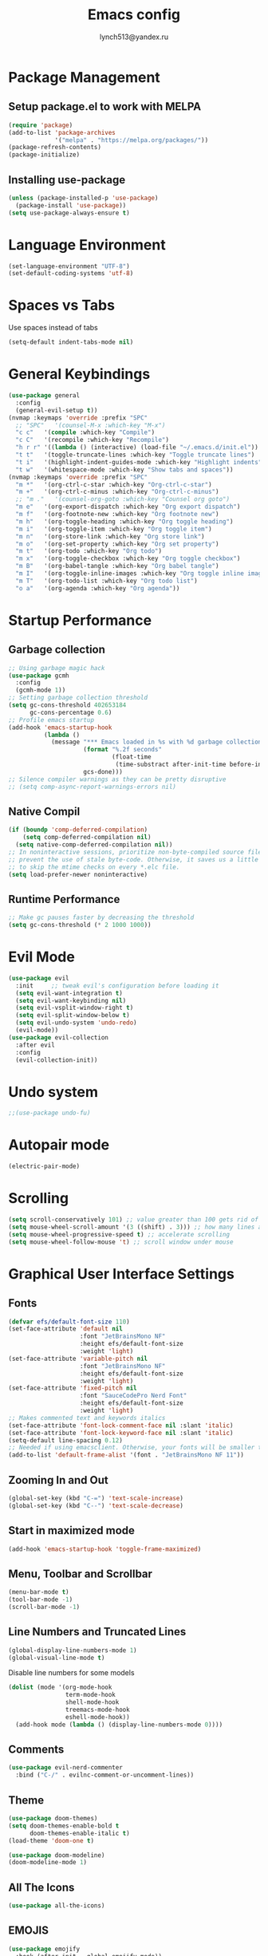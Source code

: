  #+TITLE: Emacs config
#+AUTHOR: lynch513@yandex.ru

* Package Management

** Setup package.el to work with MELPA

#+begin_src emacs-lisp
  (require 'package)
  (add-to-list 'package-archives
               '("melpa" . "https://melpa.org/packages/"))
  (package-refresh-contents)
  (package-initialize)
#+end_src

** Installing use-package

#+begin_src emacs-lisp
  (unless (package-installed-p 'use-package)
    (package-install 'use-package))
  (setq use-package-always-ensure t)
#+end_src

* Language Environment

#+begin_src emacs-lisp
  (set-language-environment "UTF-8")
  (set-default-coding-systems 'utf-8)
#+end_src

* Spaces vs Tabs

Use spaces instead of tabs

#+begin_src emacs-lisp
  (setq-default indent-tabs-mode nil)
#+end_src


* General Keybindings

#+begin_src emacs-lisp
  (use-package general
    :config
    (general-evil-setup t))
  (nvmap :keymaps 'override :prefix "SPC"
    ;; "SPC"   '(counsel-M-x :which-key "M-x")
    "c c"   '(compile :which-key "Compile")
    "c C"   '(recompile :which-key "Recompile")
    "h r r" '((lambda () (interactive) (load-file "~/.emacs.d/init.el")) :which-key "Reload emacs config")
    "t t"   '(toggle-truncate-lines :which-key "Toggle truncate lines")
    "t i"   '(highlight-indent-guides-mode :which-key "Highlight indents")
    "t w"   '(whitespace-mode :which-key "Show tabs and spaces"))
  (nvmap :keymaps 'override :prefix "SPC"
    "m *"   '(org-ctrl-c-star :which-key "Org-ctrl-c-star")
    "m +"   '(org-ctrl-c-minus :which-key "Org-ctrl-c-minus")
    ;; "m ."   '(counsel-org-goto :which-key "Counsel org goto")
    "m e"   '(org-export-dispatch :which-key "Org export dispatch")
    "m f"   '(org-footnote-new :which-key "Org footnote new")
    "m h"   '(org-toggle-heading :which-key "Org toggle heading")
    "m i"   '(org-toggle-item :which-key "Org toggle item")
    "m n"   '(org-store-link :which-key "Org store link")
    "m o"   '(org-set-property :which-key "Org set property")
    "m t"   '(org-todo :which-key "Org todo")
    "m x"   '(org-toggle-checkbox :which-key "Org toggle checkbox")
    "m B"   '(org-babel-tangle :which-key "Org babel tangle")
    "m I"   '(org-toggle-inline-images :which-key "Org toggle inline imager")
    "m T"   '(org-todo-list :which-key "Org todo list")
    "o a"   '(org-agenda :which-key "Org agenda"))
#+end_src

* Startup Performance

** Garbage collection

#+begin_src emacs-lisp
  ;; Using garbage magic hack
  (use-package gcmh
    :config
    (gcmh-mode 1))
  ;; Setting garbage collection threshold
  (setq gc-cons-threshold 402653184
        gc-cons-percentage 0.6)
  ;; Profile emacs startup
  (add-hook 'emacs-startup-hook
            (lambda ()
              (message "*** Emacs loaded in %s with %d garbage collections."
                       (format "%.2f seconds"
                               (float-time
                                (time-substract after-init-time before-init-time)))
                       gcs-done)))
  ;; Silence compiler warnings as they can be pretty disruptive
  ;; (setq comp-async-report-warnings-errors nil)
#+end_src

** Native Compil

#+begin_src emacs-lisp
  (if (boundp 'comp-deferred-compilation)
      (setq comp-deferred-compilation nil)
    (setq native-comp-deferred-compilation nil))
  ;; In noninteractive sessions, prioritize non-byte-compiled source files to
  ;; prevent the use of stale byte-code. Otherwise, it saves us a little IO time
  ;; to skip the mtime checks on every *.elc file.
  (setq load-prefer-newer noninteractive)
#+end_src

** Runtime Performance

#+begin_src emacs-lisp
  ;; Make gc pauses faster by decreasing the threshold
  (setq gc-cons-threshold (* 2 1000 1000))
#+end_src

* Evil Mode

#+begin_src emacs-lisp
  (use-package evil
    :init     ;; tweak evil's configuration before loading it
    (setq evil-want-integration t)
    (setq evil-want-keybinding nil)
    (setq evil-vsplit-window-right t)
    (setq evil-split-window-below t)
    (setq evil-undo-system 'undo-redo)
    (evil-mode))
  (use-package evil-collection
    :after evil
    :config
    (evil-collection-init))
#+end_src

* Undo system

#+begin_src emacs-lisp
  ;;(use-package undo-fu)
#+end_src

* Autopair mode

#+begin_src emacs-lisp
  (electric-pair-mode)
#+end_src

* Scrolling

#+begin_src emacs-lisp
  (setq scroll-conservatively 101) ;; value greater than 100 gets rid of half page jumping
  (setq mouse-wheel-scroll-amount '(3 ((shift) . 3))) ;; how many lines at a time
  (setq mouse-wheel-progressive-speed t) ;; accelerate scrolling
  (setq mouse-wheel-follow-mouse 't) ;; scroll window under mouse
#+end_src

* Graphical User Interface Settings

** Fonts

#+begin_src emacs-lisp
  (defvar efs/default-font-size 110)
  (set-face-attribute 'default nil
                      :font "JetBrainsMono NF"
                      :height efs/default-font-size
                      :weight 'light)
  (set-face-attribute 'variable-pitch nil
                      :font "JetBrainsMono NF"
                      :height efs/default-font-size
                      :weight 'light)
  (set-face-attribute 'fixed-pitch nil
                      :font "SauceCodePro Nerd Font"
                      :height efs/default-font-size
                      :weight 'light)
  ;; Makes commented text and keywords italics
  (set-face-attribute 'font-lock-comment-face nil :slant 'italic)
  (set-face-attribute 'font-lock-keyword-face nil :slant 'italic)
  (setq-default line-spacing 0.12)
  ;; Needed if using emacsclient. Otherwise, your fonts will be smaller than expected
  (add-to-list 'default-frame-alist '(font . "JetBrainsMono NF 11"))
#+end_src

** Zooming In and Out

#+begin_src emacs-lisp
  (global-set-key (kbd "C-=") 'text-scale-increase)
  (global-set-key (kbd "C--") 'text-scale-decrease)
#+end_src

** Start in maximized mode

#+begin_src emacs-lisp
  (add-hook 'emacs-startup-hook 'toggle-frame-maximized)
#+end_src

** Menu, Toolbar and Scrollbar

#+begin_src emacs-lisp
  (menu-bar-mode t)
  (tool-bar-mode -1)
  (scroll-bar-mode -1)
#+end_src

** Line Numbers and Truncated Lines

#+begin_src emacs-lisp
  (global-display-line-numbers-mode 1)
  (global-visual-line-mode t)
#+end_src

Disable line numbers for some models

#+begin_src emacs-lisp
  (dolist (mode '(org-mode-hook
                  term-mode-hook
                  shell-mode-hook
                  treemacs-mode-hook
                  eshell-mode-hook))
    (add-hook mode (lambda () (display-line-numbers-mode 0))))
#+end_src

** Comments

#+begin_src emacs-lisp
  (use-package evil-nerd-commenter
    :bind ("C-/" . evilnc-comment-or-uncomment-lines))
#+end_src

** Theme

#+begin_src emacs-lisp
  (use-package doom-themes)
  (setq doom-themes-enable-bold t
        doom-themes-enable-italic t)
  (load-theme 'doom-one t)
#+end_src

#+begin_src emacs-lisp
  (use-package doom-modeline)
  (doom-modeline-mode 1)
#+end_src

** All The Icons

#+begin_src emacs-lisp
  (use-package all-the-icons)
#+end_src

** EMOJIS

#+begin_src emacs-lisp
  (use-package emojify
    :hook (after-init . global-emojify-mode))
#+end_src

* Which Key

#+begin_src emacs-lisp
  (use-package which-key
    :init
    (setq which-key-side-window-location 'bottom
          which-key-sort-order #'which-key-key-order-alpha
          which-key-sort-uppercase-first nil
          which-key-add-column-padding 1
          which-key-max-display-columns nil
          which-key-min-display-lines 6
          which-key-side-window-slot -10
          which-key-side-window-max-height 0.25
          which-key-idle-delay 0.8
          which-key-max-description-length 25
          which-key-allow-imprecise-window-fit t
          which-key-separator " → " ))
  (which-key-mode)
#+end_src

* Dashboard

#+begin_src emacs-lisp
  (use-package dashboard
    :init
    (setq dashboard-set-heading-icons t)
    (setq dashboard-set-file-icons t)
    (setq dashboard-startup-banner 'logo)
    (setq dashboard-center-content nil)
    (setq dashboard-items '((recents . 5)
                            (agenda . 5)
                            (bookmarks . 3)))
    ;;(projects . 3)
    ;;(registers . 3)
    :config
    (dashboard-setup-startup-hook)
    (dashboard-modify-heading-icons '((recents . "file-text")
                                      (bookmarks . "book"))))
#+end_src

** Dashboard in Emacsclient

#+begin_src emacs-lisp
  (setq initial-buffer-choice (lambda () (get-buffer "*dashboard*")))
#+end_src

* File Manager (Dired)

#+begin_src emacs-lisp
  (use-package all-the-icons-dired)
  (use-package dired-open)
  (use-package peep-dired)

  (nvmap :states '(normal visual) :keymaps 'override :prefix "SPC"
    "d d" '(dired :which-key "Open dired")
    "d j" '(dired-jump :which-key "Dired jump to current")
    "d p" '(peep-dired :which-key "Peep-dired"))

  (with-eval-after-load 'dired
    (evil-define-key 'normal dired-mode-map (kbd "h") 'dired-up-directory)
    (evil-define-key 'normal dired-mode-map (kbd "l") 'dired-open-file)
    (evil-define-key 'normal peep-dired-mode-map (kbd "j") 'peep-dired-next-file)
    (evil-define-key 'normal peep-dired-mode-map (kbd "k") 'peep-dired-prev-file))

  (add-hook 'peep-dired-hook 'evil-normalize-keymaps)
  ;; Get file icons in dired
  (add-hook 'dired-mode-hook 'all-the-icons-dired-mode)
#+end_src

* Vertico

#+begin_src emacs-lisp
  (use-package vertico
    :bind (:map vertico-map
                ("C-j" . vertico-next)
                ("C-k" . vertico-previous)
                ("C-f" . vertico-exit)
                :map minibuffer-local-map
                ("M-h" . backward-kill-word))
    :custom
    (vertico-cycle t)
    :init
    (vertico-mode))
#+end_src

Save file search history

#+begin_src emacs-lisp
  (use-package savehist
    :init
    (savehist-mode))
#+end_src

Emproving vertico info buffer

#+begin_src emacs-lisp
  (use-package marginalia
    :after vertico
    :ensure t
    :custom
    (marginalia-annotators '(marginalia-annotators-heavy marginalia-annotators-light nil))
    :init
    (marginalia-mode))
#+end_src

* Completion systems

** Orderless

Fuzzy search everywhere

#+begin_src emacs-lisp
  (use-package orderless
    :init
    (setq completion-styles '(orderless basic)
          completion-category-defaults nil
          completion-category-overrides '((file (styles basic partial-completion)))))
#+end_src

** Consult

Some UI. See: consult-line, consult-imenu end others commands

#+begin_src emacs-lisp
  (use-package consult
    :init
    (setq completion-in-region-function #'consult-completion-in-region)
    (setq recentf-mode t))
#+end_src

** Embark

Simple press Ctrl-. for default action on target

#+begin_src emacs-lisp
  (use-package embark
    :ensure t
    :init
    ;; Optionally replace the key help with a completing-read interface
    (setq prefix-help-command #'embark-prefix-help-command)
    :config
    ;; Hide the mode line of the Embark live/completions buffers
    (add-to-list 'display-buffer-alist
                 '("\\`\\*Embark Collect \\(Live\\|Completions\\)\\*"
                   nil
                   (window-parameters (mode-line-format . none)))))
  ;; Consult users will also want the embark-consult package.
  (use-package embark-consult
    :ensure t
    :after (embark consult)
    :demand t ; only necessary if you have the hook below
    ;; if you want to have consult previews as you move around an
    ;; auto-updating embark collect buffer
    :hook
    (embark-collect-mode . consult-preview-at-point-mode))
#+end_src

* Delete Selection Mode

#+begin_src emacs-lisp
  (delete-selection-mode t)
#+end_src

* Useful File Functions

#+begin_src emacs-lisp
  (defun dt/show-and-copy-buffer-path ()
    "Show and copy the full path to the current file in the minibuffer."
    (interactive)
    ;; list-buffers-directory is the variable set in dired buffers
    (let ((file-name (or (buffer-file-name) list-buffers-directory)))
      (if file-name
          (message (kill-new file-name))
        (error "Buffer not visiting a file"))))
  (defun dt/show-buffer-path-name ()
    "Show the full path to the current file in the minibuffer."
    (interactive)
    (let ((file-name (buffer-file-name)))
      (if file-name
          (progn
            (message file-name)
            (kill-new file-name))
        (error "Buffer not visiting a file"))))
#+end_src

* System clipboard

#+begin_src emacs-lisp
  (setq x-select-enable-clipboard t)
#+end_src

* Keybindings

#+begin_src emacs-lisp
  (define-key evil-normal-state-map (kbd "C-f") 'consult-line)
  (define-key evil-normal-state-map (kbd "C-S-f") 'consult-ripgrep)
  (define-key evil-normal-state-map (kbd "C-.") 'embark-act)
#+end_src

** Remap Escape key to Ctrl-L in evil mode

#+begin_src emacs-lisp
  ;; (define-key evil-insert-state-map (kbd "C-l") 'evil-normal-state)
  ;;; C-c as general purpose escape key sequence.
  ;;;
  (defun my-esc (prompt)
    "Functionality for escaping generally.  Includes exiting Evil insert state and C-g binding. "
    (cond
     ;; If we're in one of the Evil states that defines [escape] key, return [escape] so as
     ;; Key Lookup will use it.
     ((or (evil-insert-state-p) (evil-normal-state-p) (evil-replace-state-p) (evil-visual-state-p)) [escape])
     ;; This is the best way I could infer for now to have C-c work during evil-read-key.
     ;; Note: As long as I return [escape] in normal-state, I don't need this.
     ;;((eq overriding-terminal-local-map evil-read-key-map) (keyboard-quit) (kbd ""))
     (t (kbd "C-g"))))
  (define-key key-translation-map (kbd "C-l") 'my-esc)
  ;; Works around the fact that Evil uses read-event directly when in operator state, which
  ;; doesn't use the key-translation-map.
  (define-key evil-operator-state-map (kbd "C-l") 'keyboard-quit)
  ;; Not sure what behavior this changes, but might as well set it, seeing the Elisp manual's
  ;; documentation of it.
  (set-quit-char "C-l")
#+end_src

** Buffers and Bookmarks

#+begin_src emacs-lisp
  (nvmap :states '(normal visual) :keymaps 'override :prefix "SPC"
    ;; "b b" '(ibuffer :which-key "Ibuffer")
    "b b" '(consult-buffer :whick-key "Switch to buffer")
    "b c" '(clone-indirect-buffer-other-window :which-key "Clone indirect buffer other window")
    "b k" '(kill-current-buffer :whick-key "Kill current buffer")
    "b n" '(next-buffer :which-key "Next buffer")
    "b p" '(previous-buffer :which-key "Previous buffer")
    ;; "b B" '(ibuffer-list-buffers :which-key "Ibuffer list buffers")
    "b K" '(kill-buffer :which-key "Kill buffer"))
#+end_src

** Evaluate ELisp Expressions

#+begin_src emacs-lisp
  (nvmap :states '(normal visual) :keymaps 'override :prefix "SPC"
    "e b" '(eval-buffer :which-key "Eval elisp in buffer")
    "e d" '(eval-defun :which-key "Eval defun")
    "e e" '(eval-expression :which-key "Eval elisp expression")
    "e l" '(eval-last-sexp :which-key "Eval last sexression")
    "e r" '(eval-region :which-key "Eval region"))
#+end_src

** File-related Keybindings

#+begin_src emacs-lisp
  (nvmap :states '(normal visual) :keymaps 'override :prefix "SPC"
    "." '(find-file :which-key "Find file")
    "f f" '(find-file :which-key "Find file")
    "f r" '(consult-recent-file :which-key "Recent files")
    "f s" '(save-buffer :which-key "Save file")
    "f y" '(dt/show-and-copy-buffer-path :which-key "Yank file path")
    "f C" '(copy-file :which-key "Copy file")
    "f D" '(delete-file :which-key "Delete file")
    "f R" '(rename-file :which-key "Rename file")
    "f S" '(write-file :which-key "Save file as"))
#+end_src

** Split and Window Controls

#+begin_src emacs-lisp
  (winner-mode 1)
  (nvmap :prefix "SPC"
    ;; Window splits
    "w c"   '(evil-window-delete :which-key "Close window")
    "w n"   '(evil-window-new :which-key "New window")
    "w s"   '(evil-window-split :which-key "Horizontal split window")
    "w v"   '(evil-window-vsplit :which-key "Vertical split window")
    ;; Window motions
    "w h"   '(evil-window-left :which-key "Window left")
    "w j"   '(evil-window-down :which-key "Window down")
    "w k"   '(evil-window-up :which-key "Window up")
    "w l"   '(evil-window-right :which-key "Window right")
    "w w"   '(evil-window-next :which-key "Goto next window")
    ;; winner mode
    "w <left>"  '(winner-undo :which-key "Winner undo")
    "w <right>" '(winner-redo :which-key "Winner redo"))
#+end_src

** Some help bindings

#+begin_src emacs-lisp
  (nvmap :states '(normal visual) :keymaps 'override :prefix "SPC"
    "h b" '(embark-bindings :which-key "Show key bindings"))
#+end_src

* Windows specific settings

#+begin_src emacs-lisp
  (setq find-program "C:\\Program Files\\Git\\usr\\bin\\find.exe")
#+end_src

* Highlight indentation

#+begin_src emacs-lisp
  (use-package highlight-indent-guides
    :init (setq highlight-indent-guides-method 'bitmap))
  (add-hook 'prog-mode-hook 'highlight-indent-guides-mode)
  (add-hook 'nxml-mode-hook 'highlight-indent-guides-mode)
#+end_src

* Highlight tabs and spaces

Show trailing whitespace and tabs

#+begin_src emacs-lisp
  ;; (setq whitespace-style '(face tabs tab-mark trailing))
  ;; (whitespace-mode)
  ;; (setq show-trailing-whitespace t)
#+end_src

Draw tabs with the same color as trailing whitespace

#+begin_src emacs-lisp
  (add-hook 'font-lock-mode-hook
            (lambda ()
              (setq show-trailing-whitespace t)
              (font-lock-add-keywords
               nil
               '(("\t" 0 'trailing-whitespace prepend)))))
#+end_src

* Programming languages

#+begin_src emacs-lisp
  (use-package clojure-mode)
#+end_src

